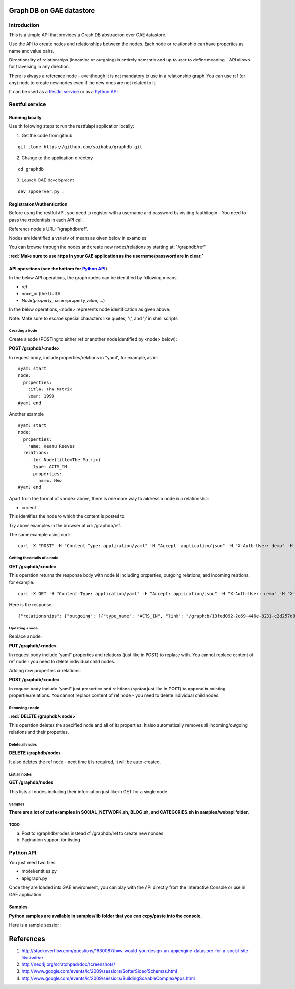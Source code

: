 =========================
Graph DB on GAE datastore
=========================

.. raw:: html

  <style> .red {color:red} </style>


.. role:: red

Introduction
============

This is a simple API that provides a Graph DB abstraction over GAE datastore.

Use the API to create nodes and relationships between the nodes. Each node or relationship can have properties as name and value pairs.

Directionality of relationships (incoming or outgoing) is entirely semantic and up to user to define meaning - API allows for traversing in any direction. 

There is always a reference node - eventhough it is not mandatory to use in a relationship graph.
You can use ref (or any) node to create new nodes even if the new ones are not related to it.

It can be used as a `Restful service`_ or as a `Python API`_.



Restful service
===============

Running locally
---------------

Use th following steps to run the restfulapi application locally:

1) Get the code from github

::

   git clone https://github.com/saibaba/graphdb.git


2) Change to the application directory

::

  cd graphdb


3) Launch GAE development

::

   dev_appserver.py .


Registration/Authentication
---------------------------

Before using the restful API, you need to register with a username and password by visiting /auth/login - You need to pass the credentials in each API call.

Reference node's URL: "/graphdb/ref".

Nodes are identified a variety of means as given below in examples.

You can browse through the nodes and create new nodes/relations by starting at: "/graphdb/ref".

**:red:`Make sure to use https in your GAE application as the username/password are in clear.`**

API operations (see the bottom for `Python API`_)
-------------------------------------------------

In the below API operations, the graph nodes can be identified by following means:

* ref
* node_id (the UUID)
* Node(property_name=property_value, ...)  

In the below operations, <node> represents node identification as given above.

Note: Make sure to escape special characters like quotes, '(', and ')' in shell scripts.

Creating a Node
^^^^^^^^^^^^^^^

Create a node (POSTing to either ref or another node identified by <node> below):

**POST /graphdb/<node>**

In request body, include properties/relations in "yaml", for example, as in:

::

  #yaml start
  node:
    properties:
      title: The Matrix
      year: 1999
  #yaml end


Another example
::

  #yaml start
  node:
    properties:
      name: Keanu Reeves
    relations:
      - to: Node(title=The Matrix)
        type: ACTS_IN
        properties:
          name: Neo
  #yaml end

Apart from the format of <node> above, there is one more way to address a node in a relationship: 

* current

This identifies the node to which the content is posted to.

Try above examples in the browser at url: /graphdb/ref.

The same example using curl:

::
  
  curl -X "POST" -H "Content-Type: application/yaml" -H "Accept: application/json" -H "X-Auth-User: demo" -H "X-Auth-Password: demo" http://127.0.0.1:9080/graphdb/ref --data "node: { properties: { name: Keanu Reeves }, relations: [ { to: Node(title=The Matrix), type: ACTS_IN, properties: { name: Neo}  } ] }"


Getting the details of a node
^^^^^^^^^^^^^^^^^^^^^^^^^^^^^

**GET /graphdb/<node>**

This operation returns the response body with node id including properties, outgoing relations, and incoming relations, for example:

::

  curl -X GET -H "Content-Type: application/yaml" -H "Accept: application/json" -H "X-Auth-User: demo" -H "X-Auth-Password: demo" http://127.0.0.1:9080/graphdb/Node(name=Keanu%20Reeves)

Here is the response:
::
  
  {"relationships": {"outgoing": [{"type_name": "ACTS_IN", "link": "/graphdb/13fed092-2c69-446e-8231-c2d257d9dcff", "properties": {"name": "Neo"}}], "incoming": []}, "properties": {"name": "Keanu Reeves"}}


Updating a node
^^^^^^^^^^^^^^^

Replace a node:

**PUT /graphdb/<node>**

In request body include "yaml" properties and relations (just like in POST) to replace with.
You cannot replace content of ref node - you need to delete individual child nodes.

Adding new properties or relations:

**POST /graphdb/<node>**

In request body include "yaml" just properties and relations (syntax just like in POST) to append to existing properties/relations.
You cannot replace content of ref node - you need to delete individual child nodes.

Removing a node
^^^^^^^^^^^^^^^

**:red:`DELETE /graphdb/<node>`**

This operation deletes the specified node and all of its properties. It also automatically removes all incoming/outgoing relations and their properties.

Delete all nodes
^^^^^^^^^^^^^^^^

**DELETE /graphdb/nodes**

It also deletes the ref node - next time it is required, it will be auto-created.

List all nodes
^^^^^^^^^^^^^^

**GET /graphdb/nodes**

This lists all nodes including their information just like in GET for a single node.

Samples
^^^^^^^

**There are a lot of curl examples in SOCIAL_NETWORK.sh, BLOG.sh, and CATEGORIES.sh in samples/webapi folder.**

TODO
^^^^
a) Post to /graphdb/nodes instead of /graphdb/ref to create new nondes
b) Pagination support for listing


Python API
==========

You just need two files:

* model/entities.py
* api/graph.py

Once they are loaded into GAE environment, you can play with the API directly from the Interactive Console or use in GAE application.


Samples
-------

**Python samples are available in samples/lib folder that you can copy/paste into the console.**

Here is a sample session:

.. image:: https://raw.github.com/saibaba/graphdb/master/movies_ic.png
   :width: 100pt


==========
References
==========
1. http://stackoverflow.com/questions/1630087/how-would-you-design-an-appengine-datastore-for-a-social-site-like-twitter
2. http://neo4j.org/scratchpad/doc/screenshots/
3. http://www.google.com/events/io/2009/sessions/SofterSideofSchemas.html
4. http://www.google.com/events/io/2009/sessions/BuildingScalableComplexApps.html

